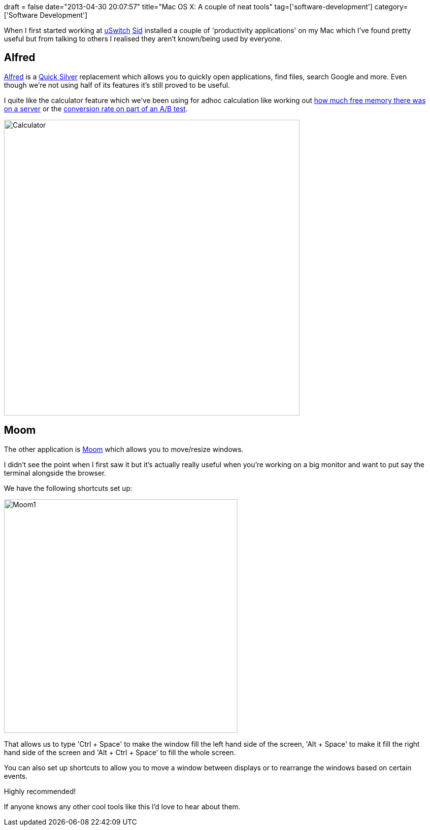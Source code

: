 +++
draft = false
date="2013-04-30 20:07:57"
title="Mac OS X: A couple of neat tools"
tag=['software-development']
category=['Software Development']
+++

When I first started working at http://www.uswitch.com/[uSwitch] https://twitter.com/siddharthdawara[Sid] installed a couple of 'productivity applications' on my Mac which I've found pretty useful but from talking to others I realised they aren't known/being used by everyone.

== Alfred

http://www.alfredapp.com/[Alfred] is a http://en.wikipedia.org/wiki/Quicksilver_(software)[Quick Silver] replacement which allows you to quickly open applications, find files, search Google and more. Even though we're not using half of its features it's still proved to be useful.

I quite like the calculator feature which we've been using for adhoc calculation like working out http://www.markhneedham.com/blog/2013/04/10/awk-parsing-free-m-output-to-get-memory-usageconsumption/[how much free memory there was on a server] or the http://www.markhneedham.com/blog/2013/04/28/ab-testing-reporting/[conversion rate on part of an A/B test].

image::{{<siteurl>}}/uploads/2013/04/calculator.png[Calculator,600]

== Moom

The other application is http://manytricks.com/moom/[Moom] which allows you to move/resize windows.

I didn't see the point when I first saw it but it's actually really useful when you're working on a big monitor and want to put say the terminal alongside the browser.

We have the following shortcuts set up:

image::{{<siteurl>}}/uploads/2013/04/moom1.png[Moom1,474]

That allows us to type 'Ctrl + Space' to make the window fill the left hand side of the screen, 'Alt + Space' to make it fill the right hand side of the screen and 'Alt + Ctrl + Space' to fill the whole screen.

You can also set up shortcuts to allow you to move a window between displays or to rearrange the windows based on certain events.

Highly recommended!

If anyone knows any other cool tools like this I'd love to hear about them.
